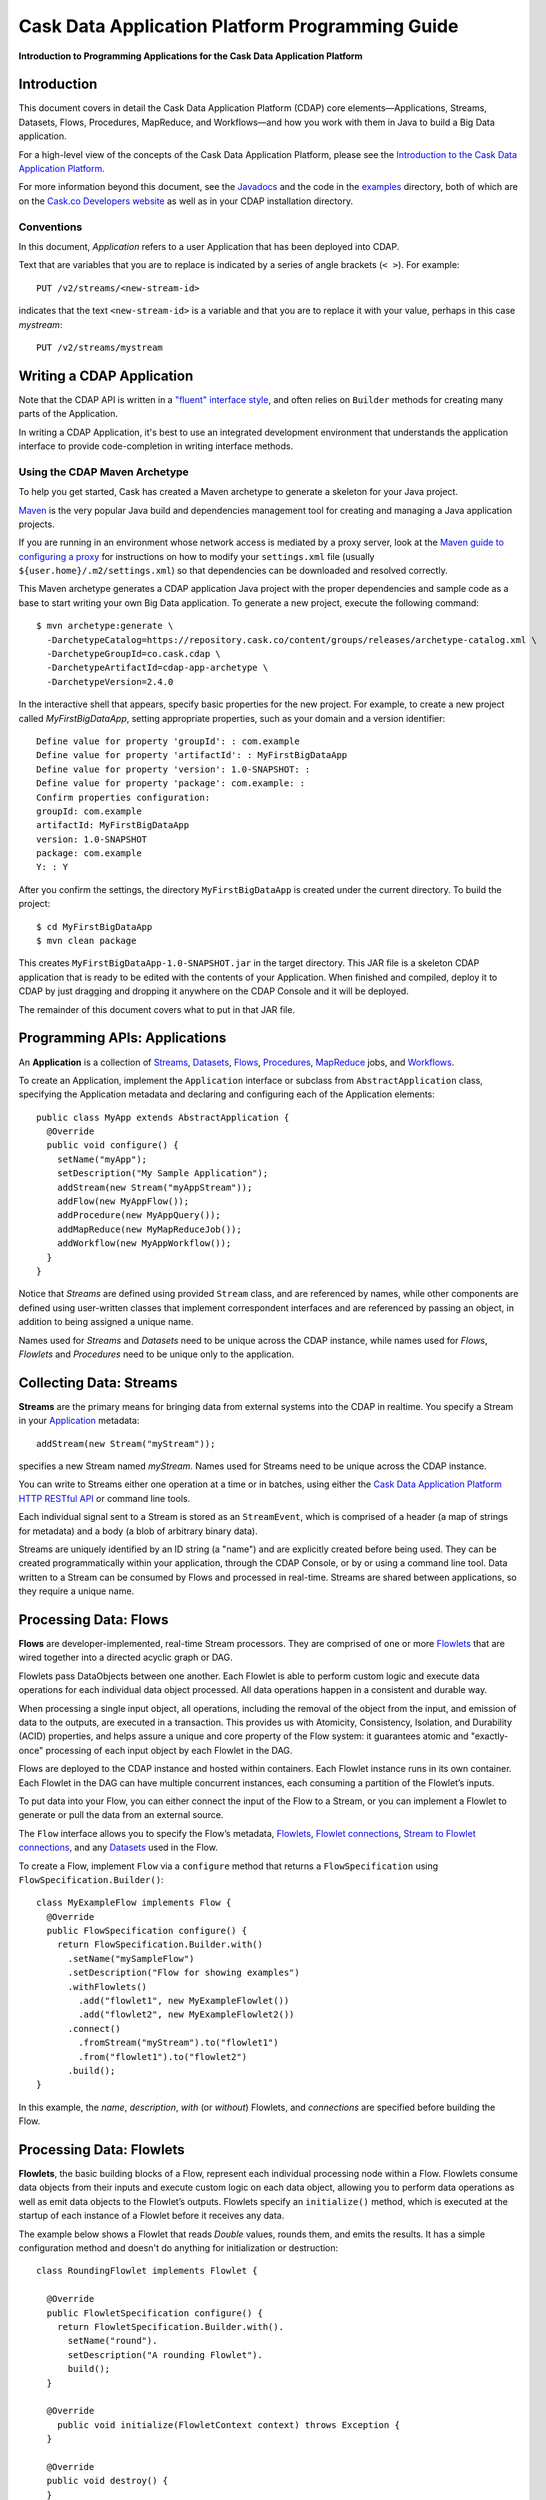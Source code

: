 .. :author: Cask Data, Inc.
   :description: Introduction to Programming Applications for the Cask Data Application Platform

================================================
Cask Data Application Platform Programming Guide
================================================

**Introduction to Programming Applications for the Cask Data Application Platform**

Introduction
============

This document covers in detail the Cask Data Application Platform (CDAP) core
elements—Applications, Streams, Datasets, Flows, Procedures, MapReduce,
and Workflows—and how you work with them in Java to build a Big Data
application.

For a high-level view of the concepts of the Cask Data Application Platform,
please see the `Introduction to the Cask Data Application Platform <intro>`__.

For more information beyond this document, see the
`Javadocs <javadocs/index>`_  and the code in the
`examples <examples/index>`_ directory, both of which are on the
`Cask.co <http://cask.co>`__ `Developers website <http://cask.co/developers>`_ as well as in your
CDAP installation directory.

.. highlight:: console

Conventions
-----------

In this document, *Application* refers to a user Application that has
been deployed into CDAP.

Text that are variables that you are to replace is indicated by a series
of angle brackets (``< >``). For example::

  PUT /v2/streams/<new-stream-id>

indicates that the text ``<new-stream-id>`` is a variable and that you
are to replace it with your value, perhaps in this case *mystream*::

  PUT /v2/streams/mystream

Writing a CDAP Application
=========================================

Note that the CDAP API is written in a
`"fluent" interface style <http://en.wikipedia.org/wiki/Fluent_interface>`_,
and often relies on ``Builder`` methods for creating many parts of the Application.

In writing a CDAP Application, it's best to use an integrated
development environment that understands the application interface to
provide code-completion in writing interface methods.

Using the CDAP Maven Archetype
---------------------------------

To help you get started, Cask has created a Maven archetype to
generate a skeleton for your Java project.

`Maven <http://maven.apache.org>`_ is the very popular Java build and
dependencies management tool for creating and managing a Java
application projects.

If you are running in an environment whose network access is mediated by a proxy server,
look at the `Maven guide to configuring a proxy <http://maven.apache.org/guides/mini/guide-proxies.html>`__
for instructions on how to modify your ``settings.xml`` file (usually ``${user.home}/.m2/settings.xml``)
so that dependencies can be downloaded and resolved correctly.

This Maven archetype generates a CDAP application Java project with
the proper dependencies and sample code as a base to start writing your
own Big Data application. To generate a new project, execute the
following command::

  $ mvn archetype:generate \
    -DarchetypeCatalog=https://repository.cask.co/content/groups/releases/archetype-catalog.xml \
    -DarchetypeGroupId=co.cask.cdap \
    -DarchetypeArtifactId=cdap-app-archetype \
    -DarchetypeVersion=2.4.0

In the interactive shell that appears, specify basic properties for the
new project. For example, to create a new project called
*MyFirstBigDataApp*, setting appropriate properties, such as your domain
and a version identifier::

  Define value for property 'groupId': : com.example
  Define value for property 'artifactId': : MyFirstBigDataApp
  Define value for property 'version': 1.0-SNAPSHOT: :
  Define value for property 'package': com.example: :
  Confirm properties configuration:
  groupId: com.example
  artifactId: MyFirstBigDataApp
  version: 1.0-SNAPSHOT
  package: com.example
  Y: : Y

After you confirm the settings, the directory ``MyFirstBigDataApp`` is
created under the current directory. To build the project::

  $ cd MyFirstBigDataApp
  $ mvn clean package

This creates ``MyFirstBigDataApp-1.0-SNAPSHOT.jar`` in the target
directory. This JAR file is a skeleton CDAP application that is ready
to be edited with the contents of your Application. When finished and
compiled, deploy it to CDAP by just dragging and
dropping it anywhere on the CDAP Console and it will be deployed.

The remainder of this document covers what to put in that JAR file.

.. highlight:: java

.. _applications:

Programming APIs: Applications
==============================

An **Application** is a collection of `Streams`_, `Datasets`_, `Flows`_,
`Procedures`_, `MapReduce`_ jobs, and `Workflows`_.

To create an Application, implement the ``Application`` interface
or subclass from ``AbstractApplication`` class, specifying
the Application metadata and declaring and configuring each of the Application elements::

      public class MyApp extends AbstractApplication {
        @Override
        public void configure() {
          setName("myApp");
          setDescription("My Sample Application");
          addStream(new Stream("myAppStream"));
          addFlow(new MyAppFlow());
          addProcedure(new MyAppQuery());
          addMapReduce(new MyMapReduceJob());
          addWorkflow(new MyAppWorkflow());
        }
      }

Notice that *Streams* are
defined using provided ``Stream`` class, and are referenced by names, while
other components are defined using user-written
classes that implement correspondent interfaces and are referenced by passing
an object, in addition to being assigned a unique name.

Names used for *Streams* and *Datasets* need to be unique across the
CDAP instance, while names used for *Flows*, *Flowlets* and
*Procedures* need to be unique only to the application.

.. _streams:

Collecting Data: Streams
========================
**Streams** are the primary means for bringing data
from external systems into the CDAP in realtime.
You specify a Stream in your `Application`__ metadata::

  addStream(new Stream("myStream"));

__ applications_

specifies a new Stream named *myStream*. Names used for Streams need to
be unique across the CDAP instance.

You can write to Streams either one operation at a time or in batches,
using either the `Cask Data Application Platform HTTP RESTful API <rest.html>`__
or command line tools.

Each individual signal sent to a Stream is stored as an ``StreamEvent``,
which is comprised of a header (a map of strings for metadata) and a
body (a blob of arbitrary binary data).

Streams are uniquely identified by an ID string (a "name") and are
explicitly created before being used. They can be created
programmatically within your application, through the CDAP Console, 
or by or using a command line tool. Data written to a Stream
can be consumed by Flows and processed in real-time. Streams are shared
between applications, so they require a unique name.

.. _flows:

Processing Data: Flows
======================

**Flows** are developer-implemented, real-time Stream processors. They
are comprised of one or more `Flowlets`_ that are wired together into a
directed acyclic graph or DAG.

Flowlets pass DataObjects between one another. Each Flowlet is able to
perform custom logic and execute data operations for each individual
data object processed. All data operations happen in a consistent and
durable way.

When processing a single input object, all operations, including the
removal of the object from the input, and emission of data to the
outputs, are executed in a transaction. This provides us with Atomicity,
Consistency, Isolation, and Durability (ACID) properties, and helps
assure a unique and core property of the Flow system: it guarantees
atomic and "exactly-once" processing of each input object by each
Flowlet in the DAG.

Flows are deployed to the CDAP instance and hosted within containers. Each
Flowlet instance runs in its own container. Each Flowlet in the DAG can
have multiple concurrent instances, each consuming a partition of the
Flowlet’s inputs.

To put data into your Flow, you can either connect the input of the Flow
to a Stream, or you can implement a Flowlet to generate or pull the data
from an external source.

The ``Flow`` interface allows you to specify the Flow’s metadata, `Flowlets`_,
`Flowlet connections <#connection>`_, `Stream to Flowlet connections <#connection>`_,
and any `Datasets`_ used in the Flow.

To create a Flow, implement ``Flow`` via a ``configure`` method that
returns a ``FlowSpecification`` using ``FlowSpecification.Builder()``::

  class MyExampleFlow implements Flow {
    @Override
    public FlowSpecification configure() {
      return FlowSpecification.Builder.with()
        .setName("mySampleFlow")
        .setDescription("Flow for showing examples")
        .withFlowlets()
          .add("flowlet1", new MyExampleFlowlet())
          .add("flowlet2", new MyExampleFlowlet2())
        .connect()
          .fromStream("myStream").to("flowlet1")
          .from("flowlet1").to("flowlet2")
        .build();
  }

In this example, the *name*, *description*, *with* (or *without*)
Flowlets, and *connections* are specified before building the Flow.

.. _flowlets:

Processing Data: Flowlets
=========================
**Flowlets**, the basic building blocks of a Flow, represent each
individual processing node within a Flow. Flowlets consume data objects
from their inputs and execute custom logic on each data object, allowing
you to perform data operations as well as emit data objects to the
Flowlet’s outputs. Flowlets specify an ``initialize()`` method, which is
executed at the startup of each instance of a Flowlet before it receives
any data.

The example below shows a Flowlet that reads *Double* values, rounds
them, and emits the results. It has a simple configuration method and
doesn't do anything for initialization or destruction::

  class RoundingFlowlet implements Flowlet {

    @Override
    public FlowletSpecification configure() {
      return FlowletSpecification.Builder.with().
        setName("round").
        setDescription("A rounding Flowlet").
        build();
    }

    @Override
      public void initialize(FlowletContext context) throws Exception {
    }

    @Override
    public void destroy() {
    }

    OutputEmitter<Long> output;
    @ProcessInput
    public void round(Double number) {
      output.emit(Math.round(number));
    }


The most interesting method of this Flowlet is ``round()``, the method
that does the actual processing. It uses an output emitter to send data
to its output. This is the only way that a Flowlet can emit output to
another connected Flowlet::

  OutputEmitter<Long> output;
  @ProcessInput
  public void round(Double number) {
    output.emit(Math.round(number));
  }

Note that the Flowlet declares the output emitter but does not
initialize it. The Flow system initializes and injects its
implementation at runtime.

The method is annotated with @``ProcessInput``—this tells the Flow
system that this method can process input data.

You can overload the process method of a Flowlet by adding multiple
methods with different input types. When an input object comes in, the
Flowlet will call the method that matches the object’s type::

  OutputEmitter<Long> output;

  @ProcessInput
  public void round(Double number) {
    output.emit(Math.round(number));
  }
  @ProcessInput
  public void round(Float number) {
    output.emit((long)Math.round(number));
  }

If you define multiple process methods, a method will be selected based
on the input object’s origin; that is, the name of a Stream or the name
of an output of a Flowlet.

A Flowlet that emits data can specify this name using an annotation on
the output emitter. In the absence of this annotation, the name of the
output defaults to “out”::

  @Output("code")
  OutputEmitter<String> out;

Data objects emitted through this output can then be directed to a
process method of a receiving Flowlet by annotating the method with the
origin name::

  @ProcessInput("code")
  public void tokenizeCode(String text) {
    ... // perform fancy code tokenization
  }

Input Context
-------------
A process method can have an additional parameter, the ``InputContext``.
The input context provides information about the input object, such as
its origin and the number of times the object has been retried. For
example, this Flowlet tokenizes text in a smart way and uses the input
context to decide which tokenizer to use::

  @ProcessInput
  public void tokenize(String text, InputContext context) throws Exception {
    Tokenizer tokenizer;
    // If this failed before, fall back to simple white space
    if (context.getRetryCount() > 0) {
      tokenizer = new WhiteSpaceTokenizer();
    }
    // Is this code? If its origin is named "code", then assume yes
    else if ("code".equals(context.getOrigin())) {
      tokenizer = new CodeTokenizer();
    }
    else {
      // Use the smarter tokenizer
      tokenizer = new NaturalLanguageTokenizer();
    }
    for (String token : tokenizer.tokenize(text)) {
      output.emit(token);
    }
  }

Type Projection
---------------
Flowlets perform an implicit projection on the input objects if they do
not match exactly what the process method accepts as arguments. This
allows you to write a single process method that can accept multiple
**compatible** types. For example, if you have a process method::

  @ProcessInput
  count(String word) {
    ...
  }

and you send data of type ``Long`` to this Flowlet, then that type does
not exactly match what the process method expects. You could now write
another process method for ``Long`` numbers::

  @ProcessInput count(Long number) {
    count(number.toString());
  }

and you could do that for every type that you might possibly want to
count, but that would be rather tedious. Type projection does this for
you automatically. If no process method is found that matches the type
of an object exactly, it picks a method that is compatible with the
object.

In this case, because Long can be converted into a String, it is
compatible with the original process method. Other compatible
conversions are:

- Every primitive type that can be converted to a ``String`` is compatible with
  ``String``.
- Any numeric type is compatible with numeric types that can represent it.
  For example, ``int`` is compatible with ``long``, ``float`` and ``double``,
  and ``long`` is compatible with ``float`` and ``double``, but ``long`` is not
  compatible with ``int`` because ``int`` cannot represent every ``long`` value.
- A byte array is compatible with a ``ByteBuffer`` and vice versa.
- A collection of type A is compatible with a collection of type B,
  if type A is compatible with type B.
  Here, a collection can be an array or any Java ``Collection``.
  Hence, a ``List<Integer>`` is compatible with a ``String[]`` array.
- Two maps are compatible if their underlying types are compatible.
  For example, a ``TreeMap<Integer, Boolean>`` is compatible with a
  ``HashMap<String, String>``.
- Other Java objects can be compatible if their fields are compatible.
  For example, in the following class ``Point`` is compatible with ``Coordinate``,
  because all common fields between the two classes are compatible.
  When projecting from ``Point`` to ``Coordinate``, the color field is dropped,
  whereas the projection from ``Coordinate`` to ``Point`` will leave the ``color`` field
  as ``null``::

    class Point {
      private int x;
      private int y;
      private String color;
    }
  
    class Coordinates {
      int x;
      int y;
    }

Type projections help you keep your code generic and reusable. They also
interact well with inheritance. If a Flowlet can process a specific
object class, then it can also process any subclass of that class.

Stream Event
------------
A Stream event is a special type of object that comes in via Streams. It
consists of a set of headers represented by a map from String to String,
and a byte array as the body of the event. To consume a Stream with a
Flow, define a Flowlet that processes data of type ``StreamEvent``::

  class StreamReader extends AbstractFlowlet {
    ...
    @ProcessInput
    public void processEvent(StreamEvent event) {
      ...
    }

Flowlet Method and @Tick Annotation
-----------------------------------
A Flowlet’s method can be annotated with ``@Tick``. Instead of
processing data objects from a Flowlet input, this method is invoked
periodically, without arguments. This can be used, for example, to
generate data, or pull data from an external data source periodically on
a fixed cadence.

In this code snippet from the *CountRandom* example, the ``@Tick``
method in the Flowlet emits random numbers::

  public class RandomSource extends AbstractFlowlet {

    private OutputEmitter<Integer> randomOutput;

    private final Random random = new Random();

    @Tick(delay = 1L, unit = TimeUnit.MILLISECONDS)
    public void generate() throws InterruptedException {
      randomOutput.emit(random.nextInt(10000));
    }
  }

Note: @Tick method calls are serialized; subsequent calls to the tick
method will be made only after the previous @Tick method call has returned.

Connection
----------
There are multiple ways to connect the Flowlets of a Flow. The most
common form is to use the Flowlet name. Because the name of each Flowlet
defaults to its class name, when building the Flow specification you can
simply write::

  .withFlowlets()
    .add(new RandomGenerator())
    .add(new RoundingFlowlet())
  .connect()
    .fromStream("RandomGenerator").to("RoundingFlowlet")

If you have multiple Flowlets of the same class, you can give them explicit names::

  .withFlowlets()
    .add("random", new RandomGenerator())
    .add("generator", new RandomGenerator())
    .add("rounding", new RoundingFlowlet())
  .connect()
    .from("random").to("rounding")

.. _mapreduce:

Processing Data: MapReduce
==========================
**MapReduce** is used to process data in batch. MapReduce jobs can be
written as in a conventional Hadoop system. Additionally, CDAP
**Datasets** can be accessed from MapReduce jobs as both input and
output.

To process data using MapReduce, specify ``addMapReduce()`` in your
Application specification::

	public void configure() {
	  ...
    addMapReduce(new WordCountJob());

You must implement the ``MapReduce`` interface, which requires the
implementation of three methods:

- ``configure()``
- ``beforeSubmit()``
- ``onFinish()``

::

  public class WordCountJob implements MapReduce {
    @Override
    public MapReduceSpecification configure() {
      return MapReduceSpecification.Builder.with()
        .setName("WordCountJob")
        .setDescription("Calculates word frequency")
        .useInputDataSet("messages")
        .useOutputDataSet("wordFrequency")
        .build();
    }

The configure method is similar to the one found in Flow and
Application. It defines the name and description of the MapReduce job.
You can also specify Datasets to be used as input or output for the job.

The ``beforeSubmit()`` method is invoked at runtime, before the
MapReduce job is executed. Through a passed instance of the
``MapReduceContext`` you have access to the actual Hadoop job
configuration, as though you were running the MapReduce job directly on
Hadoop. For example, you can specify the Mapper and Reducer classes as
well as the intermediate data format::

  @Override
  public void beforeSubmit(MapReduceContext context) throws Exception {
    Job job = context.getHadoopJob();
    job.setMapperClass(TokenizerMapper.class);
    job.setReducerClass(IntSumReducer.class);
    job.setMapOutputKeyClass(Text.class);
    job.setMapOutputValueClass(IntWritable.class);
  }

The ``onFinish()`` method is invoked after the MapReduce job has
finished. You could perform cleanup or send a notification of job
completion, if that was required. Because many MapReduce jobs do not
need this method, the ``AbstractMapReduce`` class provides a default
implementation that does nothing::

  @Override
  public void onFinish(boolean succeeded, MapReduceContext context) {
    // do nothing
  }

CDAP ``Mapper`` and ``Reducer`` implement `the standard Hadoop APIs 
<http://hadoop.apache.org/docs/r2.3.0/api/org/apache/hadoop/mapreduce/package-summary.html>`__::

  public static class TokenizerMapper
      extends Mapper<byte[], byte[], Text, IntWritable> {

    private final static IntWritable one = new IntWritable(1);
    private Text word = new Text();
    public void map(byte[] key, byte[] value, Context context)
        throws IOException, InterruptedException {
      StringTokenizer itr = new StringTokenizer(Bytes.toString(value));
      while (itr.hasMoreTokens()) {
        word.set(itr.nextToken());
        context.write(word, one);
      }
    }
  }

  public static class IntSumReducer
      extends Reducer<Text, IntWritable, byte[], byte[]> {

    public void reduce(Text key, Iterable<IntWritable> values, Context context)
        throws IOException, InterruptedException {
      int sum = 0;
      for (IntWritable val : values) {
        sum += val.get();
      }
      context.write(key.copyBytes(), Bytes.toBytes(sum));
    }
  }

MapReduce and Datasets
----------------------
Both CDAP ``Mapper`` and ``Reducer`` can directly read
from a Dataset or write to a Dataset similar to the way a Flowlet or
Procedure can.

To access a Dataset directly in Mapper or Reducer, you need (1) a
declaration and (2) an injection:

#. Declare the Dataset in the MapReduce job’s configure() method.
   For example, to have access to a Dataset named *catalog*::

     public class MyMapReduceJob implements MapReduce {
       @Override
       public MapReduceSpecification configure() {
         return MapReduceSpecification.Builder.with()
           ...
           .useDataSet("catalog")
           ...


#. Inject the Dataset into the mapper or reducer that uses it::

     public static class CatalogJoinMapper extends Mapper<byte[], Purchase, ...> {
       @UseDataSet("catalog")
       private ProductCatalog catalog;
   
       @Override
       public void map(byte[] key, Purchase purchase, Context context)
           throws IOException, InterruptedException {
         // join with catalog by product ID
         Product product = catalog.read(purchase.getProductId());
         ...
       }


.. _Workflows:

Processing Data: Workflows
==========================
**Workflows** are used to execute a series of `MapReduce`_ jobs. A
Workflow is given a sequence of jobs that follow each other, with an
optional schedule to run the Workflow periodically. On successful
execution of a job, the control is transferred to the next job in
sequence until the last job in the sequence is executed. On failure, the
execution is stopped at the failed job and no subsequent jobs in the
sequence are executed.

To process one or more MapReduce jobs in sequence, specify
``addWorkflow()`` in your application::

	public void configure() {
    ...
    addWorkflow(new PurchaseHistoryWorkflow());

You'll then implement the ``Workflow`` interface, which requires the
``configure()`` method. From within ``configure``, call the
``addSchedule()`` method to run a WorkFlow job periodically::

  public static class PurchaseHistoryWorkflow implements Workflow {

    @Override
    public WorkflowSpecification configure() {
      return WorkflowSpecification.Builder.with()
        .setName("PurchaseHistoryWorkflow")
        .setDescription("PurchaseHistoryWorkflow description")
        .startWith(new PurchaseHistoryBuilder())
        .last(new PurchaseTrendBuilder())
        .addSchedule(new DefaultSchedule("FiveMinuteSchedule", "Run every 5 minutes",
                     "0/5 * * * *", Schedule.Action.START))
        .build();
    }
  }

If there is only one MapReduce job to be run as a part of a WorkFlow,
use the ``onlyWith()`` method after ``setDescription()`` when building
the Workflow::

  public static class PurchaseHistoryWorkflow implements Workflow {

    @Override
    public WorkflowSpecification configure() {
      return WorkflowSpecification.Builder.with() .setName("PurchaseHistoryWorkflow")
        .setDescription("PurchaseHistoryWorkflow description")
        .onlyWith(new PurchaseHistoryBuilder())
        .addSchedule(new DefaultSchedule("FiveMinuteSchedule", "Run every 5 minutes",
                     "0/5 * * * *", Schedule.Action.START))
        .build();
    }
  }

.. _Datasets:

Store Data: Datasets
====================
**Datasets** store and retrieve data. Datasets are your means of reading
from and writing data to the CDAP’s storage capabilities. Instead of
requiring you to manipulate data with low-level APIs, Datasets provide
higher-level abstractions and generic, reusable Java implementations of
common data patterns.

The core Dataset of the CDAP is a Table. Unlike relational database
systems, these tables are not organized into rows with a fixed schema.
They are optimized for efficient storage of semi-structured data, data
with unknown or variable schema, or sparse data.

Other Datasets are built on top of Tables. A Dataset can implement
specific semantics around a Table, such as a key/value Table or a
counter Table. A Dataset can also combine multiple Datasets to create a
complex data pattern. For example, an indexed Table can be implemented
by using one Table for the data to index and a second Table for the
index itself.

You can implement your own data patterns as custom Datasets on top of
Tables. A number of useful Datasets—we refer to them as system Datasets—are
included with CDAP, including key/value tables, indexed tables and
time series.

You can create a Dataset in CDAP using either
`Cask Data Application Platform HTTP RESTful API <rest.html>`__ or command line tools.

You can also specify to create a Dataset by Application components if one doesn't
exist. For that you must declare its details in the Application specification.
For example, to create a DataSet named *myCounters* of type `KeyValueTable`, write::

  public void configure() {
      createDataset("myCounters", "KeyValueTable");
      ...

To use the Dataset in a Flowlet or a Procedure, instruct the runtime
system to inject an instance of the Dataset with the ``@UseDataSet``
annotation::

  class MyFowlet extends AbstractFlowlet {
    @UseDataSet("myCounters")
    private KeyValueTable counters;
    ...
    void process(String key) {
      counters.increment(key.getBytes());
    }

The runtime system reads the Dataset specification for the key/value
table *myCounters* from the metadata store and injects a functional
instance of the Dataset class into the Application.

You can also implement custom Datasets by implementing the ``Dataset``
interface or by extending existing Dataset types. See the 
`PageViewAnalytics <examples/PageViewAnalytics/index.html>`__ 
example for an implementation of a Custom Dataset. For more details, refer to
`Advanced Cask Data Application Platform Features <advanced.html>`__.

.. _Procedures:

Query Data: Procedures
======================
To query CDAP and its Datasets and retrieve results, you use Procedures.

Procedures allow you to make synchronous calls into CDAP from an external system
and perform server-side processing on-demand, similar to a stored procedure in a
traditional database.

Procedures are typically used to post-process data at query time. This
post-processing can include filtering, aggregating, or joins over
multiple Datasets—in fact, a Procedure can perform all the same
operations as a Flowlet with the same consistency and durability
guarantees. They are deployed into the same pool of application
containers as Flows, and you can run multiple instances to increase the
throughput of requests.

A Procedure implements and exposes a very simple API: a method name
(String) and arguments (map of Strings). This implementation is then
bound to a REST endpoint and can be called from any external system.

To create a Procedure you implement the ``Procedure`` interface, or more
conveniently, extend the ``AbstractProcedure`` class.

A Procedure is configured and initialized similarly to a Flowlet, but
instead of a process method you’ll define a handler method. Upon
external call, the handler method receives the request and sends a
response. 

The initialize method is called when the Procedure handler is created. 
It is not created until the first request is received for it.

The most generic way to send a response is to obtain a
``Writer`` and stream out the response as bytes. Make sure to close the
``Writer`` when you are done::

  import static co.cask.cdap.api.procedure.ProcedureResponse.Code.SUCCESS;
  ...
  class HelloWorld extends AbstractProcedure {

    @Handle("hello")
    public void wave(ProcedureRequest request,
                     ProcedureResponder responder) throws IOException {
      String hello = "Hello " + request.getArgument("who");
      ProcedureResponse.Writer writer =
        responder.stream(new ProcedureResponse(SUCCESS));
      writer.write(ByteBuffer.wrap(hello.getBytes())).close();
    }
  }

This uses the most generic way to create the response, which allows you
to send arbitrary byte content as the response body. In many cases, you
will actually respond with JSON. A CDAP
``ProcedureResponder`` has convenience methods for returning JSON maps::

  // Return a JSON map
  Map<String, Object> results = new TreeMap<String, Object>();
  results.put("totalWords", totalWords);
  results.put("uniqueWords", uniqueWords);
  results.put("averageLength", averageLength);
  responder.sendJson(results);

There is also a convenience method to respond with an error message::

  @Handle("getCount")
  public void getCount(ProcedureRequest request, ProcedureResponder responder)
                       throws IOException, InterruptedException {
    String word = request.getArgument("word");
    if (word == null) {
      responder.error(Code.CLIENT_ERROR,
                      "Method 'getCount' requires argument 'word'");
      return;
    }

Where to Go Next
================
Now that you've had an introduction to programming applications
for CDAP, take a look at:

- `Advanced Cask Data Application Platform Features <advanced.html>`__,
  with details of the Custom Services, Flow, Dataset, and Transaction systems, and
  best practices for developing applications.

